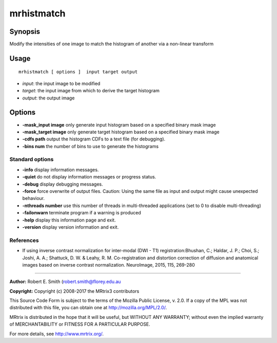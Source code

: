 .. _mrhistmatch:

mrhistmatch
===========

Synopsis
--------

Modify the intensities of one image to match the histogram of another via a non-linear transform

Usage
--------

::

    mrhistmatch [ options ]  input target output

-  *input*: the input image to be modified
-  *target*: the input image from which to derive the target histogram
-  *output*: the output image
Options
-------

-  **-mask_input image** only generate input histogram based on a specified binary mask image

-  **-mask_target image** only generate target histogram based on a specified binary mask image

-  **-cdfs path** output the histogram CDFs to a text file (for debugging).

-  **-bins num** the number of bins to use to generate the histograms

Standard options
^^^^^^^^^^^^^^^^

-  **-info** display information messages.

-  **-quiet** do not display information messages or progress status.

-  **-debug** display debugging messages.

-  **-force** force overwrite of output files. Caution: Using the same file as input and output might cause unexpected behaviour.

-  **-nthreads number** use this number of threads in multi-threaded applications (set to 0 to disable multi-threading)

-  **-failonwarn** terminate program if a warning is produced

-  **-help** display this information page and exit.

-  **-version** display version information and exit.

References
^^^^^^^^^^

* If using inverse contrast normalization for inter-modal (DWI - T1) registration:Bhushan, C.; Haldar, J. P.; Choi, S.; Joshi, A. A.; Shattuck, D. W. & Leahy, R. M. Co-registration and distortion correction of diffusion and anatomical images based on inverse contrast normalization. NeuroImage, 2015, 115, 269-280

--------------



**Author:** Robert E. Smith (robert.smith@florey.edu.au

**Copyright:** Copyright (c) 2008-2017 the MRtrix3 contributors

This Source Code Form is subject to the terms of the Mozilla Public License, v. 2.0. If a copy of the MPL was not distributed with this file, you can obtain one at http://mozilla.org/MPL/2.0/.

MRtrix is distributed in the hope that it will be useful, but WITHOUT ANY WARRANTY; without even the implied warranty of MERCHANTABILITY or FITNESS FOR A PARTICULAR PURPOSE.

For more details, see http://www.mrtrix.org/.

